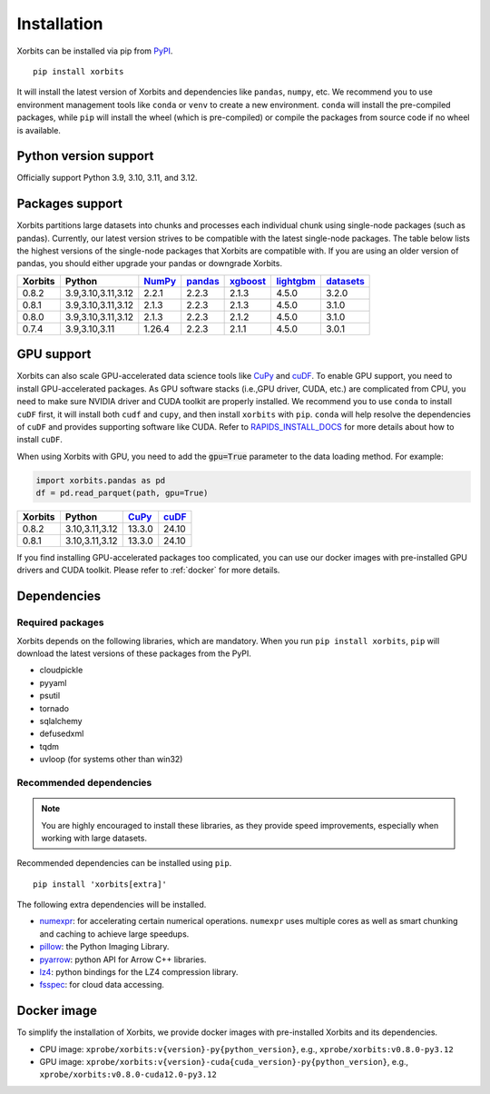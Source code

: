 .. _installation:

============
Installation
============

Xorbits can be installed via pip from `PyPI <https://pypi.org/project/xorbits>`__.

::

    pip install xorbits

It will install the latest version of Xorbits and dependencies like ``pandas``, ``numpy``, etc.
We recommend you to use environment management tools like ``conda`` or ``venv`` to create 
a new environment. ``conda`` will install the pre-compiled packages, while ``pip`` will
install the wheel (which is pre-compiled) or compile the packages from source code if no wheel
is available.

Python version support
----------------------

Officially support Python 3.9, 3.10, 3.11, and 3.12.

Packages support
----------------

Xorbits partitions large datasets into chunks and processes each individual 
chunk using single-node packages (such as pandas). 
Currently, our latest version strives 
to be compatible with the latest single-node packages. The table below lists the highest 
versions of the single-node packages that Xorbits are compatible with. If you are using 
an older version of pandas, you should either upgrade your pandas or downgrade Xorbits.

======= =================== ======== ========= ========== =========== ===========
Xorbits Python              `NumPy`_ `pandas`_ `xgboost`_ `lightgbm`_ `datasets`_
======= =================== ======== ========= ========== =========== ===========
0.8.2   3.9,3.10,3.11,3.12  2.2.1    2.2.3     2.1.3      4.5.0       3.2.0
0.8.1   3.9,3.10,3.11,3.12  2.1.3    2.2.3     2.1.3      4.5.0       3.1.0
0.8.0   3.9,3.10,3.11,3.12  2.1.3    2.2.3     2.1.2      4.5.0       3.1.0
0.7.4   3.9,3.10,3.11       1.26.4   2.2.3     2.1.1      4.5.0       3.0.1
======= =================== ======== ========= ========== =========== ===========

.. _`NumPy`: https://numpy.org
.. _`pandas`: https://pandas.pydata.org
.. _`xgboost`: https://xgboost.readthedocs.io
.. _`lightgbm`: https://lightgbm.readthedocs.io
.. _`datasets`: https://huggingface.co/docs/datasets/index

GPU support
-----------

Xorbits can also scale GPU-accelerated data science tools like `CuPy`_ and `cuDF`_. To enable GPU support, you need to install
GPU-accelerated packages. As GPU software stacks (i.e.,GPU driver, CUDA, etc.)
are complicated from CPU, you need to make sure NVIDIA driver and CUDA toolkit are properly installed.
We recommend you to use ``conda`` to install ``cuDF`` first, it will install both ``cudf`` and ``cupy``,
and then install ``xorbits`` with ``pip``. 
``conda`` will help resolve the dependencies of ``cuDF`` and provides supporting software like CUDA.
Refer to `RAPIDS_INSTALL_DOCS`_ for more details about how to install ``cuDF``.

When using Xorbits with GPU, you need to add the :code:`gpu=True` parameter to the data loading method.
For example:

.. code-block:: python

    import xorbits.pandas as pd
    df = pd.read_parquet(path, gpu=True)

======= =================== ======== =========
Xorbits Python              `CuPy`_  `cuDF`_  
======= =================== ======== =========
0.8.2   3.10,3.11,3.12      13.3.0    24.10   
0.8.1   3.10,3.11,3.12      13.3.0    24.10   
======= =================== ======== =========

If you find installing GPU-accelerated packages too complicated, you can use our docker images
with pre-installed GPU drivers and CUDA toolkit. Please refer to :ref:`docker` for more details.

.. _`Cupy`: https://cupy.dev
.. _`cuDF`: https://docs.rapids.ai/api/cudf/stable/
.. _`RAPIDS_INSTALL_DOCS`: https://docs.rapids.ai/install/

Dependencies
------------

Required packages
~~~~~~~~~~~~~~~~~

Xorbits depends on the following libraries, which are mandatory. When you run 
``pip install xorbits``, ``pip`` will download the latest versions of these packages from the PyPI.

- cloudpickle                                                      
- pyyaml                                                          
- psutil                                                          
- tornado                                                         
- sqlalchemy                                                      
- defusedxml                                                      
- tqdm                                                            
- uvloop (for systems other than win32)                           

Recommended dependencies
~~~~~~~~~~~~~~~~~~~~~~~~

.. note::

   You are highly encouraged to install these libraries, as they provide speed improvements,
   especially when working with large datasets.

Recommended dependencies can be installed using ``pip``.

::

    pip install 'xorbits[extra]'


The following extra dependencies will be installed.

.. _install.optional_dependencies:

* `numexpr <https://github.com/pydata/numexpr>`__: for accelerating certain numerical operations.
  ``numexpr`` uses multiple cores as well as smart chunking and caching to achieve large speedups.

* `pillow <https://python-pillow.org/>`__: the Python Imaging Library.

* `pyarrow <https://pypi.org/project/pyarrow/>`__: python API for Arrow C++ libraries.

* `lz4 <https://github.com/python-lz4/python-lz4>`__: python bindings for the LZ4 compression
  library.

* `fsspec <https://github.com/fsspec/filesystem_spec>`__: for cloud data accessing.

.. _docker:
Docker image
------------

To simplify the installation of Xorbits, we provide docker images with pre-installed
Xorbits and its dependencies.

* CPU image: ``xprobe/xorbits:v{version}-py{python_version}``, e.g., ``xprobe/xorbits:v0.8.0-py3.12``
* GPU image: ``xprobe/xorbits:v{version}-cuda{cuda_version}-py{python_version}``, e.g., ``xprobe/xorbits:v0.8.0-cuda12.0-py3.12``
